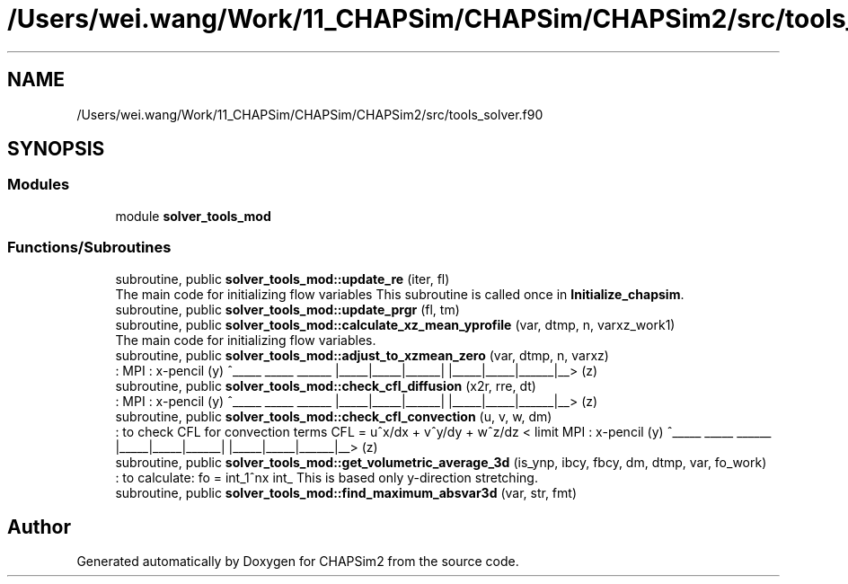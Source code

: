 .TH "/Users/wei.wang/Work/11_CHAPSim/CHAPSim/CHAPSim2/src/tools_solver.f90" 3 "Thu Jan 26 2023" "CHAPSim2" \" -*- nroff -*-
.ad l
.nh
.SH NAME
/Users/wei.wang/Work/11_CHAPSim/CHAPSim/CHAPSim2/src/tools_solver.f90
.SH SYNOPSIS
.br
.PP
.SS "Modules"

.in +1c
.ti -1c
.RI "module \fBsolver_tools_mod\fP"
.br
.in -1c
.SS "Functions/Subroutines"

.in +1c
.ti -1c
.RI "subroutine, public \fBsolver_tools_mod::update_re\fP (iter, fl)"
.br
.RI "The main code for initializing flow variables This subroutine is called once in \fBInitialize_chapsim\fP\&. "
.ti -1c
.RI "subroutine, public \fBsolver_tools_mod::update_prgr\fP (fl, tm)"
.br
.ti -1c
.RI "subroutine, public \fBsolver_tools_mod::calculate_xz_mean_yprofile\fP (var, dtmp, n, varxz_work1)"
.br
.RI "The main code for initializing flow variables\&. "
.ti -1c
.RI "subroutine, public \fBsolver_tools_mod::adjust_to_xzmean_zero\fP (var, dtmp, n, varxz)"
.br
.RI ": MPI : x-pencil (y) ^_____ _____ ______ |_____|_____|______| |_____|_____|______|__> (z) "
.ti -1c
.RI "subroutine, public \fBsolver_tools_mod::check_cfl_diffusion\fP (x2r, rre, dt)"
.br
.RI ": MPI : x-pencil (y) ^_____ _____ ______ |_____|_____|______| |_____|_____|______|__> (z) "
.ti -1c
.RI "subroutine, public \fBsolver_tools_mod::check_cfl_convection\fP (u, v, w, dm)"
.br
.RI ": to check CFL for convection terms CFL = u^x/dx + v^y/dy + w^z/dz < limit MPI : x-pencil (y) ^_____ _____ ______ |_____|_____|______| |_____|_____|______|__> (z) "
.ti -1c
.RI "subroutine, public \fBsolver_tools_mod::get_volumetric_average_3d\fP (is_ynp, ibcy, fbcy, dm, dtmp, var, fo_work)"
.br
.RI ": to calculate: fo = \\int_1^nx \\int_ This is based only y-direction stretching\&. "
.ti -1c
.RI "subroutine, public \fBsolver_tools_mod::find_maximum_absvar3d\fP (var, str, fmt)"
.br
.in -1c
.SH "Author"
.PP 
Generated automatically by Doxygen for CHAPSim2 from the source code\&.
